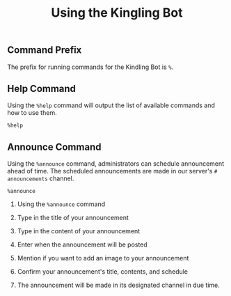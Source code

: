 #+TITLE: Using the Kingling Bot

** Command Prefix

The prefix for running commands for the Kindling Bot is ~%~.

** Help Command

Using the ~%help~ command will output the list of available commands and how to
use them.

#+begin_src text
%help
#+end_src

[[./img_docs/help-command.png]]

** Announce Command

Using the ~%announce~ command, administrators can schedule announcement ahead of
time. The scheduled announcements are made in our server's ~# announcements~
channel.

#+begin_src text
%announce
#+end_src

1. Using the ~%announce~ command

   [[./img_docs/announce-command-1.png]]

2. Type in the title of your announcement

   [[./img_docs/announce-command-2.png]]

3. Type in the content of your announcement

   [[./img_docs/announce-command-3.png]]

4. Enter when the announcement will be posted

   [[./img_docs/announce-command-4.png]]

5. Mention if you want to add an image to your announcement

   [[./img_docs/announce-command-5.png]]

6. Confirm your announcement's title, contents, and schedule

   [[./img_docs/announce-command-6.png]]

7. The announcement will be made in its designated channel in due time.

   [[./img_docs/announce-command-7.png]]
